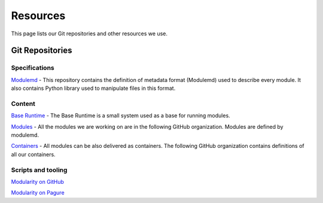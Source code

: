 Resources
=========

This page lists our Git repositories and other resources we use.


Git Repositories
----------------

Specifications
~~~~~~~~~~~~~~

`Modulemd <https://pagure.io/modulemd>`__ - 
This repository contains the definition of metadata format (Modulemd)
used to describe every module. It also contains Python library used to
manipulate files in this format.

Content
~~~~~~~

`Base Runtime <https://github.com/fedora-modularity/base-runtime>`__ -
The Base Runtime is a small system used as a base for running modules.

`Modules <https://github.com/modularity-modules>`__ - 
All the modules we are working on are in the following GitHub organization. Modules are defined by modulemd.

`Containers <https://github.com/container-images>`__ -
All modules can be also delivered as containers. The following GitHub organization contains definitions of all our containers.


Scripts and tooling
~~~~~~~~~~~~~~~~~~~

`Modularity on GitHub <https://github.com/fedora-modularity/>`__

`Modularity on Pagure <https://pagure.io/group/modularity>`__
